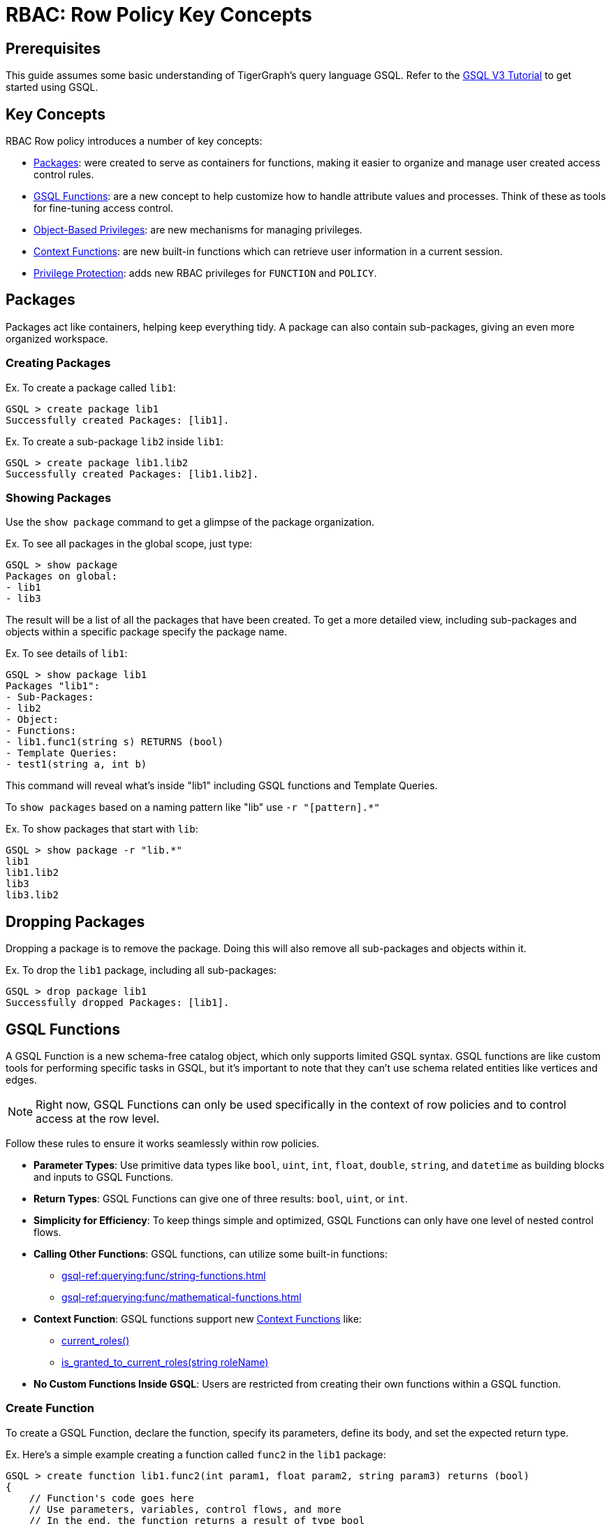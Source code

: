 = RBAC: Row Policy Key Concepts

== Prerequisites

This guide assumes some basic understanding of TigerGraph's query language GSQL.
Refer to the link:https://github.com/tigergraph/ecosys/blob/master/demos/guru_scripts/docker/tutorial/4.x/README.md[GSQL V3 Tutorial]
to get started using GSQL.

== Key Concepts
RBAC Row policy introduces a number of key concepts:

* xref:#_packages[]: were created to serve as containers for functions, making it easier to organize and manage user created access control rules.

* xref:#_gsql_functions[]: are a new concept to help customize how to handle attribute values and processes. Think of these as tools for fine-tuning access control.

* xref:#_object_based_privileges[]: are new mechanisms for managing privileges.

* xref:#_context_functions[]: are new built-in functions which can retrieve user information in a current session.

* xref:#_privilege_protection[]: adds new RBAC privileges for `FUNCTION` and `POLICY`.


== Packages
Packages act like containers, helping keep everything tidy.
A package can also contain sub-packages, giving an even more organized workspace.

=== Creating Packages

.Ex. To create a package called `lib1`:
[console, gsql]
----
GSQL > create package lib1
Successfully created Packages: [lib1].
----

.Ex. To create a sub-package `lib2` inside `lib1`:
[console, gsql]
----
GSQL > create package lib1.lib2
Successfully created Packages: [lib1.lib2].
----

=== Showing Packages
Use the `show package` command to get a glimpse of the package organization.

.Ex. To see all packages in the global scope, just type:
[console, gsql]
----
GSQL > show package
Packages on global:
- lib1
- lib3
----
The result will be a list of all the packages that have been created.
To get a more detailed view, including sub-packages and objects within a specific package specify the package name.

.Ex. To see details of `lib1`:
[console]
----
GSQL > show package lib1
Packages "lib1":
- Sub-Packages:
- lib2
- Object:
- Functions:
- lib1.func1(string s) RETURNS (bool)
- Template Queries:
- test1(string a, int b)
----

This command will reveal what's inside "lib1" including GSQL functions and Template Queries.

To `show packages` based on a naming pattern like "lib" use `-r "[pattern].*"`

.Ex. To show packages that start with `lib`:
[console]
----
GSQL > show package -r "lib.*"
lib1
lib1.lib2
lib3
lib3.lib2
----

== Dropping Packages

Dropping a package is to remove the package.
Doing this will also remove all sub-packages and objects within it.

.Ex. To drop the `lib1` package, including all sub-packages:
[console]
----
GSQL > drop package lib1
Successfully dropped Packages: [lib1].
----

== GSQL Functions
A GSQL Function is a new schema-free catalog object, which only supports limited GSQL syntax.
GSQL functions are like custom tools for performing specific tasks in GSQL, but it's important to note that they can't use schema related entities like vertices and edges.

[NOTE]
====
Right now, GSQL Functions can only be used specifically in the context of row policies and to control access at the row level.
====

Follow these rules to ensure it works seamlessly within row policies.

* *Parameter Types*: Use primitive data types like `bool`, `uint`, `int`, `float`, `double`, `string`, and `datetime` as building blocks and inputs to GSQL Functions.

* *Return Types*: GSQL Functions can give one of three results: `bool`, `uint`, or `int`.

* *Simplicity for Efficiency*: To keep things simple and optimized, GSQL Functions can only have one level of nested control flows.

* *Calling Other Functions*: GSQL functions, can utilize some built-in functions:
** xref:gsql-ref:querying:func/string-functions.adoc[]
** xref:gsql-ref:querying:func/mathematical-functions.adoc[]

* *Context Function*: GSQL functions support new xref:#_context_functions[] like:
** xref:#_current_roles[]
** xref:#_is_granted_to_current_rolesstring_rolename[]

* *No Custom Functions Inside GSQL*: Users are restricted from creating their own functions within a GSQL function.

=== Create Function

To create a GSQL Function, declare the function, specify its parameters, define its body, and set the expected return type.

.Ex. Here's a simple example creating a function called `func2` in the `lib1` package:
[console, gsql]
----
GSQL > create function lib1.func2(int param1, float param2, string param3) returns (bool)
{
    // Function's code goes here
    // Use parameters, variables, control flows, and more
    // In the end, the function returns a result of type bool
}
----

.Ex. Here's a more detailed example with some example values:
[console]
----
GSQL > create function lib1.func2(int param1, float param2, string param3) returns (bool)
{
    EXCEPTION zero (40001);             // Exception declaration
    int i = 0;                       	// Variable declaration
    bool result = false;             	// Variable declaration
    i = param1;                     	// Variable assignment
    string j = upper(param3); 		// Variable declaration with function call
    SumAccum<String> @@ss;     		// Global accum declaration
    @@ss += param3;             			// Global accum assignment

    IF i == 0 THEN              			// If control flow
    raise zero ("Error: i is zero"); 	// Raise exception statement
    END;                              			// end of control flow

    CASE param3                     			 // Case-when control flow
    WHEN "ENG" THEN result = true;
    WHEN "MANAGER" THEN result = false;
    ELSE result = param2 > 2.1;
    END;                             			// end of control flow

    RETURN result;                  			// Return statement
}
----

It is important to note, GSQL Functions *do not* support cases where functions have two nested control flows.

.Ex. The example below will *not* work:
[console]
----
GSQL > create function p1.f6(string label, string company_name, int age) returns (bool)
{
    if label == "ENG" then
        if age > 2 then
            return true;
        end;
    end;
    return false;
}
----

In order to support nested control flows, a GSQL Function would need to be written like the case below.

.Ex. The example below will work:
[console]
----
create function p1.f6(string label, string company_name, int age) returns (bool)
{
    if label == "ENG" AND age > 2 then
            return true;
        end;
    return false;
}
----

=== Drop Function

To remove a GSQL function from a package, use `drop function`.

.Ex. This drops the "lib1.func2" function:
[console, gsql]
----
GSQL > drop function lib1.func2
Successfully dropped function: [lib1.func2].
----

.Ex. To drop functions, but that does not include functions in the sub-packages:
[console, gsql]
----
GSQL > drop function lib1.*
Successfully dropped functions: [lib1.func1, lib1.func2].
----

=== Install Function
To make functions available for use, they must be installed.

.Ex. This installs the `lib1.func2` and shows an example install message:
[console, gsql]
----
GSQL > install function lib1.func1
Start installing functions for package 'lib1' ...
Package function: lib1-func1
Select 'm1' as compile server, now connecting ...
Node 'm1' is prepared as compile server.
[=================================================] 100% (1/1)
Function installation finished for package 'lib1'.
----

.Ex. To install all functions use one of these commands:
[console]
----
GSQL > install function  ALL
GSQL > install function **
----

Specific functions can also be excluded or included.
To install functions in a specific package (ex. `lib1`).

.Ex. This command would *exclude* functions in the `lib1` sub-packages.
[console]
----
GSQL > install function lib1.*
----

.Ex. This command would install functions in a specific package (ex. `lib1`) and also include functions in the sub-packages:
[conosole]
----
GSQL > install function lib1.**
----

=== Install Options
Additionally, two options are available for function installation.

.Ex. The `-force` option forcefully installs this GSQL function.
[console]
----
GSQL > install function -force lib1.func2
----

.Ex. The `-debug` option enables a debug feature for this GSQL function.
[console]
----
GSQL > install function -debug lib1.func2
----

=== Show Function
To see what functions are available, use the `show function` command.
This command shows specific functions, functions within a package, or even all functions.

.Ex. To show details for the `lib1.func2` function:
[console, gsql]
----
GSQL > show function lib1.func2
create function lib1.func2() returns (bool) {
RETURN true;
}
----

.Ex. To show all functions in the `lib1` package, but do not include functions in the sub-packages:
[console]
----
GSQL > show function lib1.*
create function lib1.func1() returns (bool) {
RETURN true;
}
create function lib1.func2() returns (bool) {
RETURN true;
}
----

.Ex. Use `-r` to show all functions that start with `lib`:
[console]
----
GSQL > show function -r "lib.*"
create function lib1.func1() returns (bool) {
RETURN true;
}
create function lib1.func2() returns (bool) {
RETURN true;
}
create function lib2.func1() returns (bool) {
RETURN true;
}
----

.Ex. To show all functions available:
[console]
----
GSQL > show function *
create function lib1.func1() returns (bool) {
RETURN true;
}
create function lib1.func2() returns (bool) {
RETURN true;
}
create function lib2.func1() returns (bool) {
RETURN true;
}
----

== Object-Based Privileges

This mechanism allows users to grant or revoke privileges based on specific objects.
Allowing users to specify the privilege names, objects, and other details.

=== Privilege Details

Here are some important terms and details for object-based privileges:

* *Privilege Names*: Are the specific privileges that can be granted or revoked, such as `ACCESS`, `CREATE`, `READ`, etc.
* *Privilege Objects*: Are the objects to which the privileges apply.
They can be things like `GLOBAL`, `VERTEX`, `EDGE`, etc.
* *Privilege Scopes*: Define where these privileges apply, like `GRAPH`, `PACKAGE`, or `GLOBAL`.

To see a complete list, as well as the xref:tigergraph-server:reference:list-of-privileges.adoc[legacy privilege syntax] that the object-base privilege relate to, go to the xref:rbac-row-policy/row-policy-privileges-table.adoc[].

=== Privilege Commands

To grant or revoke object-based privileges, use these commands.

.Ex. Granting Privileges:
[console, gsql]
----
GRANT privilegeNames ON privilegeObjects IN privilegeScopes TO userOrRoleNames
----

.Ex. Revoking Privileges:
[console, gsql]
----
REVOKE privilegeNames ON privilegeObjects IN privilegeScopes FROM userOrRoleNames
----

For users that grant privileges in the legacy privilege syntax, transitioning to object-based privilege syntax is simple.

.Compare Legacy and Object based syntax:
[cols="2", separator=¦ ]
|===
¦ Privilege Syntax ¦  Example

¦  Legacy ¦ grant privilege READ_DATA, CREATE_DATA, UPDATE_DATA, DELETE_DATA on global to role1

¦  Object-Based ¦ grant READ, CREATE, UPDATE, DELETE on ALL DATA in global to role1

|===

=== Privilege Protection
Additionally, there are new RBAC privileges to protect the `FUNCTION` and `POLICY`.

.FUNCTION
[cols="3", separator=¦ ]
|===
¦ Privilege ¦ Levels ¦ Operations

¦ USE ¦ global/package/function ¦

show function

apply row policy
¦ WRITE ¦ global/package/function ¦ create/replace/drop function

|===

.Policy
[cols="3", separator=¦ ]
|===
¦ Privilege ¦ Levels ¦ Operations

¦ READ ¦ global/graph ¦ show applied policy
¦ WRITE ¦ global/graph

¦ apply row policy

clear row policy
|===

[#_built-in-roles]
.For built-in roles, there are some changes as well:
[cols="2", separator=¦ ]
|===
¦ Built-in Role ¦ New Privilege

¦ superuser ¦

USE_FUNCTION

WRITE_FUNCTION on global level

READ_POLICY

WRITE_POLICY on global level

¦ admin ¦

READ_POLICY

WRITE_POLICY on graph level
|===

[NOTE]
====
For a complete list of Built-in roles see xref:tigergraph-server:user-access:access-control-model.adoc#_built_in_roles[Built-in Roles]
====

== Context Functions

xref:gsql-ref:querying:func/context-functions.adoc[] are a set of new built-in functions that provide insights into the user's information during their current session.
They offer valuable insights into user roles, making it easier to manage access and privileges within TigerGraph.

They work in: `INSTALLED` queries, `INTERPRET` queries, and xref:#_gsql_functions[].

Before users can use Context Functions, they must enable REST++ authentication.
If it's not enabled, users will see an error message.
To learn more about REST++ authentication see xref:tigergraph-server:API:authentication.adoc[REST API Authentication].

Additionally, in order to use the context functions explicitly, ensure that the user holds the `READ_ROLE` privilege on the current graph, unless a xref:tigergraph-server:user-access:rbac-row-policy/setup-row-policy.adoc#_row_policy[Row Policy] already includes the context functions.


=== current_roles()
The `current_roles()` function gives users the role names granted to the current user, presented as a `SetAccum` of strings.
For instance, a user holds the roles `USregion` and `NAregion`, when this user runs a query or GSQL Function with `current_roles()`, it will return a `SetAccum` containing the strings, `USregion` and `NAregion`.

.Ex. Create the roles:
[console,gsql]
----
GSQL > create role USregion
GSQL > create role NAregion
GSQL > grant role USregion, NAregion to user1
GSQL > grant read on all roles in global to USregion
GSQL > grant read on all data in global to USregion
----

.Ex. Create a query with `current_roles()` :
[console,gsql]
----
GSQL > create query test() {
print current_roles();
}
----

.Ex. The result will show the user's roles:
[console,gsql]
----
GSQL > run query test()
{
    "version": {
        "edition": "enterprise",
        "api": "v2",
        "schema": 0
    },
    "error": false,
    "message": "",
    "results": [
    {
        "current_roles()": [
            "USregion",
            "NAregion"
        ]
    }
    ]
}
----

=== is_granted_to_current_roles(string roleName)

`is_granted_to_current_roles()` tells if the current user holds a particular role specified in the parameter.
This function returns a boolean value.

.Ex. Syntax:
[console,gsql]
----
is_granted_to_current_roles("USregion")
----

This should return true, because the user's role set contains `USregion` that was granted in the previous section.

.Ex. Create a query that prints `is_granted_to_current_roles()` and input `USregion`:
[console, gsql]
----
create query test2() {
print is_granted_to_current_roles("USregion");
}
----

.Ex. Run the query and the result will show whether the user has the specified role:
[console,gsql]
----
GSQL > run query test2()
{
    "version": {
        "edition": "enterprise",
        "api": "v2",
        "schema": 0
    },
    "error": false,
    "message": "",
    "results": [
    {
        "is_granted_to_current_roles(\"USregion\")": true
    }
    ]
}
----